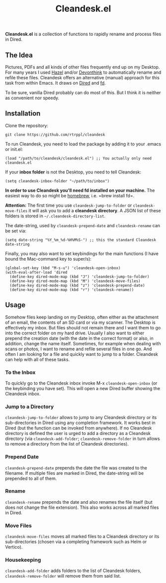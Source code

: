 #+title: Cleandesk.el

*Cleandesk.el* is a collection of functions to rapidly rename and process files in Dired. 

** The Idea

Pictures, PDFs and all kinds of other files frequently end up on my Desktop. For many years I used [[https://www.noodlesoft.com][Hazel]] and/or [[https://www.devontechnologies.com/apps/devonthink][Devonthink]] to automatically rename and refile these files. Cleandesk offers an alternative (manual) approach for this task from within Emacs. It draws on [[https://www.gnu.org/software/emacs/manual/html_node/emacs/Dired.html][Dired]] and [[https://github.com/sharkdp/fd][fd]]. 

To be sure, vanilla Dired probably can do most of this. But I think it is neither as convenient nor speedy.

** Installation 

Clone the repository:

=git clone https://github.com/rtrppl/cleandesk=

To run Cleandesk, you need to load the package by adding it to your .emacs or init.el:

#+begin_src elisp
(load "/path/to/cleandesk/cleandesk.el") ;; You actually only need cleandesk.el
#+end_src

If your *inbox folder* is not the Desktop, you need to tell Cleandesk:

#+begin_src elisp
(setq cleandesk-inbox-folder "~/path/to/inbox")
#+end_src

*In order to use Cleandesk you'll need fd installed on your machine.* The easiest way to do so might be [[https://brew.sh][homebrew]], i.e. =brew install fd=.

*Attention:* The first time you use =cleandesk-jump-to-folder= or =cleandesk-move-files= it will ask you to add a *cleandesk directory*. A JSON list of these folders is stored in =~/.cleandesk-directory-list=.  

The date-string, used by =cleandesk-prepend-date= and =cleandesk-rename= can be set via:

#+begin_src elisp
(setq date-string "%Y_%m_%d-%H%M%S-") ;; this the standard Cleandesk date-string
#+end_src

Finally, you may also want to set keybindings for the main functions (I have bound the Mac-command key to super/s):

#+begin_src elisp
(global-set-key (kbd "M-s-u") 'cleandesk-open-inbox)
(with-eval-after-load 'dired
  (define-key dired-mode-map (kbd "J") 'cleandesk-jump-to-folder)
  (define-key dired-mode-map (kbd "M") 'cleandesk-move-files)
  (define-key dired-mode-map (kbd "z") 'cleandesk-prepend-date)
  (define-key dired-mode-map (kbd "r") 'cleandesk-rename))
#+end_src

** Usage

Somehow files keep landing on my Desktop, often either as the attachment of an email, the contents of an SD card or via my scanner. The Desktop is effectively my inbox. But files should not remain there and I want them to go into the correct folder on my hard drive. Usually I also want to either prepend the creation date (with the date in the correct format) or also, in addition, change the name itself. Sometimes, for example when dealing with scans or photos, I want to rename and refile several files in one go. And often I am looking for a file and quickly want to jump to a folder. Cleandesk can help with all of these tasks.

*** To the Inbox

To quickly go to the Cleandesk inbox invoke M-x =cleandesk-open-inbox= (or the keybinding you have set). This will open a new Dired buffer showing the Cleandesk inbox.

*** Jump to a Directory

=cleandesk-jump-to-folder= allows to jump to any Cleandesk directory or its sub-directories in Dired using any completion framework. It works best in Dired (but the function can be invoked from anywhere). If no Cleandesk directory is defined the user is urged to add a directory as a Cleandesk directory (via =cleandesk-add-folder=; =cleandesk-remove-folder= in turn allows to remove a directory from the list of Cleandesk directories).  

*** Prepend Date

=cleandesk-prepend-date= prepends the date the file was created to the filename. If multiple files are marked in Dired, the date-string will be prepended to all of them.

*** Rename

=cleandesk-rename= prepends the date and also renames the file itself (but does not change the file extension). This also works across all marked files in Dired.

*** Move Files

=cleandesk-move-files= moves all marked files to a Cleandesk directory or its sub-directories (chosen via a completing framework such as Helm or Vertico). 

*** Housekeeping 

=cleandesk-add-folder= adds folders to the list of Cleandesk folders, =cleandesk-remove-folder= will remove them from said list.
